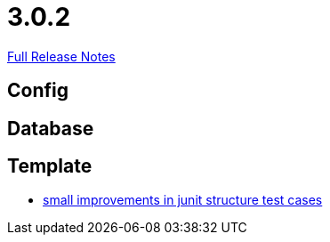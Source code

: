 // SPDX-FileCopyrightText: 2023 Artemis Changelog Contributors
//
// SPDX-License-Identifier: CC-BY-SA-4.0

= 3.0.2

link:https://github.com/ls1intum/Artemis/releases/tag/3.0.2[Full Release Notes]

== Config



== Database



== Template

* link:https://www.github.com/ls1intum/Artemis/commit/a972376af1c00d7732c9e980a65b9a32e98d0330/[small improvements in junit structure test cases]
